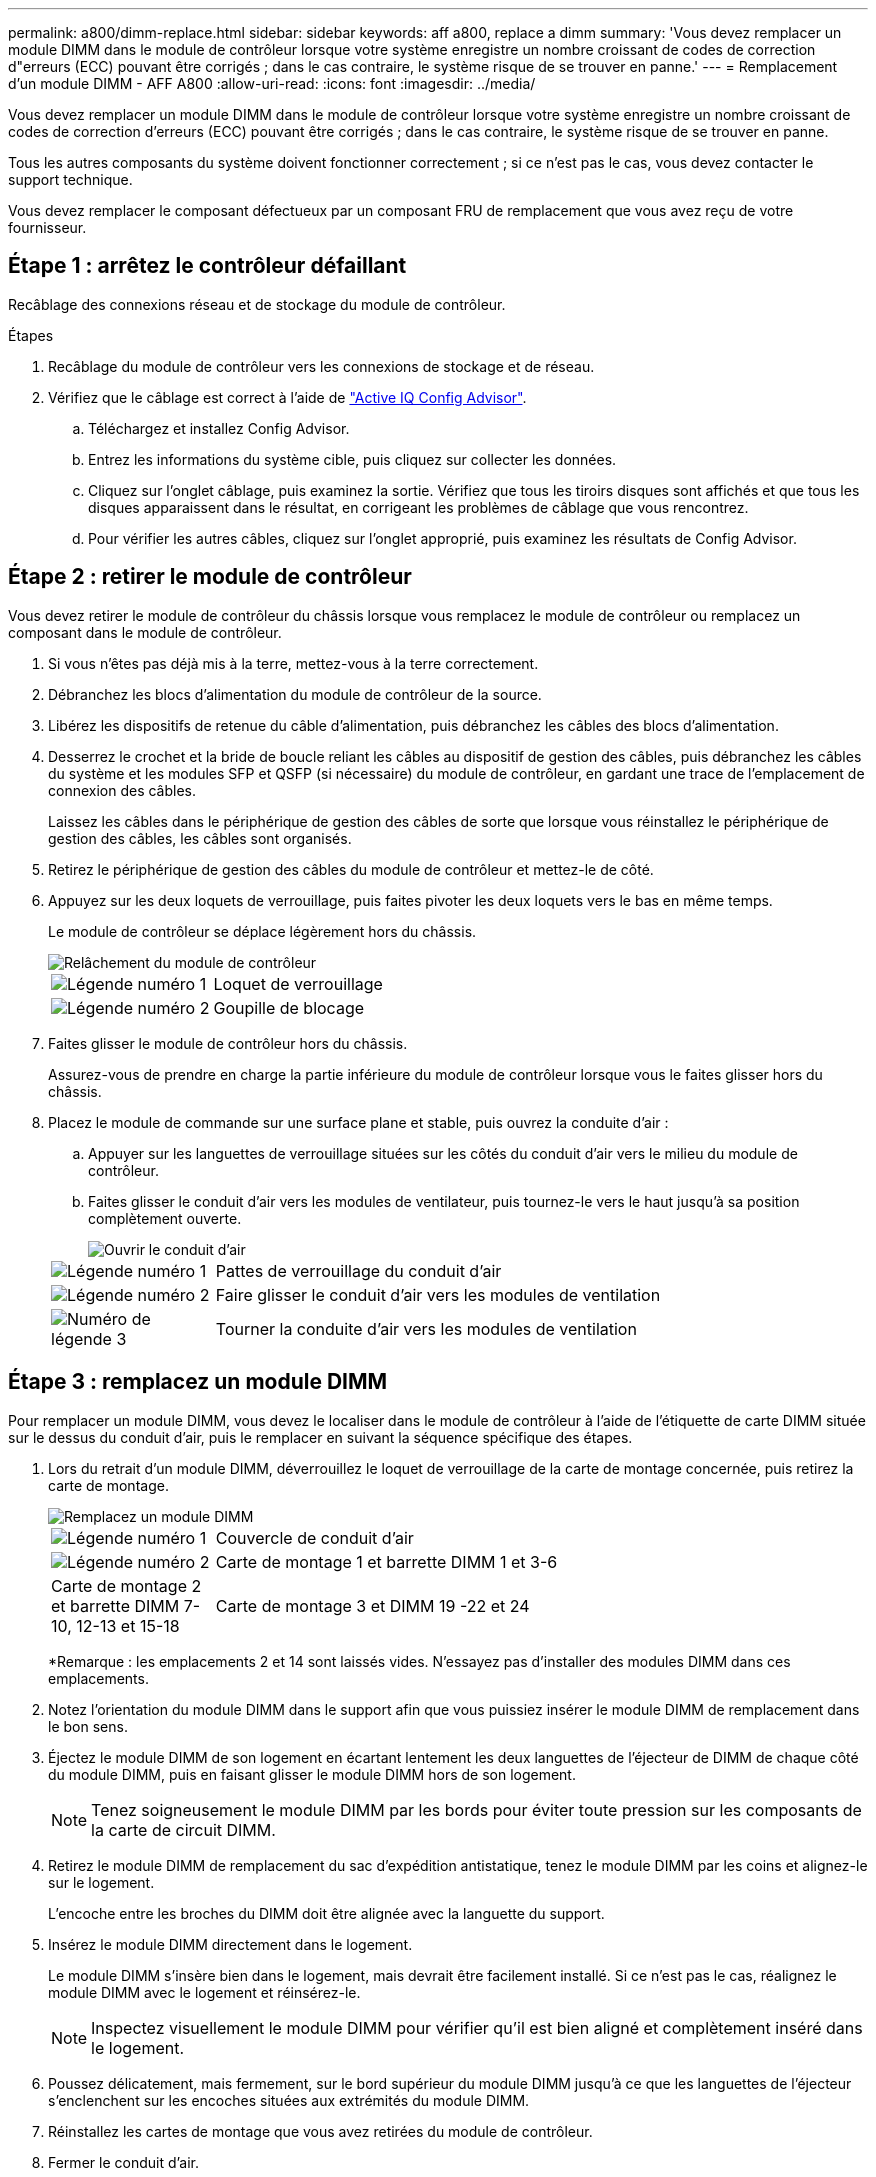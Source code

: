 ---
permalink: a800/dimm-replace.html 
sidebar: sidebar 
keywords: aff a800, replace a dimm 
summary: 'Vous devez remplacer un module DIMM dans le module de contrôleur lorsque votre système enregistre un nombre croissant de codes de correction d"erreurs (ECC) pouvant être corrigés ; dans le cas contraire, le système risque de se trouver en panne.' 
---
= Remplacement d'un module DIMM - AFF A800
:allow-uri-read: 
:icons: font
:imagesdir: ../media/


[role="lead"]
Vous devez remplacer un module DIMM dans le module de contrôleur lorsque votre système enregistre un nombre croissant de codes de correction d'erreurs (ECC) pouvant être corrigés ; dans le cas contraire, le système risque de se trouver en panne.

Tous les autres composants du système doivent fonctionner correctement ; si ce n'est pas le cas, vous devez contacter le support technique.

Vous devez remplacer le composant défectueux par un composant FRU de remplacement que vous avez reçu de votre fournisseur.



== Étape 1 : arrêtez le contrôleur défaillant

Recâblage des connexions réseau et de stockage du module de contrôleur.

.Étapes
. Recâblage du module de contrôleur vers les connexions de stockage et de réseau.
. Vérifiez que le câblage est correct à l'aide de https://mysupport.netapp.com/site/tools/tool-eula/activeiq-configadvisor["Active IQ Config Advisor"].
+
.. Téléchargez et installez Config Advisor.
.. Entrez les informations du système cible, puis cliquez sur collecter les données.
.. Cliquez sur l'onglet câblage, puis examinez la sortie. Vérifiez que tous les tiroirs disques sont affichés et que tous les disques apparaissent dans le résultat, en corrigeant les problèmes de câblage que vous rencontrez.
.. Pour vérifier les autres câbles, cliquez sur l'onglet approprié, puis examinez les résultats de Config Advisor.






== Étape 2 : retirer le module de contrôleur

Vous devez retirer le module de contrôleur du châssis lorsque vous remplacez le module de contrôleur ou remplacez un composant dans le module de contrôleur.

. Si vous n'êtes pas déjà mis à la terre, mettez-vous à la terre correctement.
. Débranchez les blocs d'alimentation du module de contrôleur de la source.
. Libérez les dispositifs de retenue du câble d'alimentation, puis débranchez les câbles des blocs d'alimentation.
. Desserrez le crochet et la bride de boucle reliant les câbles au dispositif de gestion des câbles, puis débranchez les câbles du système et les modules SFP et QSFP (si nécessaire) du module de contrôleur, en gardant une trace de l'emplacement de connexion des câbles.
+
Laissez les câbles dans le périphérique de gestion des câbles de sorte que lorsque vous réinstallez le périphérique de gestion des câbles, les câbles sont organisés.

. Retirez le périphérique de gestion des câbles du module de contrôleur et mettez-le de côté.
. Appuyez sur les deux loquets de verrouillage, puis faites pivoter les deux loquets vers le bas en même temps.
+
Le module de contrôleur se déplace légèrement hors du châssis.

+
image::../media/drw_a800_pcm_remove.png[Relâchement du module de contrôleur]

+
[cols="1,4"]
|===


 a| 
image:../media/icon_round_1.png["Légende numéro 1"]
 a| 
Loquet de verrouillage



 a| 
image:../media/icon_round_2.png["Légende numéro 2"]
 a| 
Goupille de blocage

|===
. Faites glisser le module de contrôleur hors du châssis.
+
Assurez-vous de prendre en charge la partie inférieure du module de contrôleur lorsque vous le faites glisser hors du châssis.

. Placez le module de commande sur une surface plane et stable, puis ouvrez la conduite d'air :
+
.. Appuyer sur les languettes de verrouillage situées sur les côtés du conduit d'air vers le milieu du module de contrôleur.
.. Faites glisser le conduit d'air vers les modules de ventilateur, puis tournez-le vers le haut jusqu'à sa position complètement ouverte.
+
image::../media/drw_a800_open_air_duct.png[Ouvrir le conduit d'air]

+
[cols="1,4"]
|===


 a| 
image:../media/icon_round_1.png["Légende numéro 1"]
 a| 
Pattes de verrouillage du conduit d'air



 a| 
image:../media/icon_round_2.png["Légende numéro 2"]
 a| 
Faire glisser le conduit d'air vers les modules de ventilation



 a| 
image:../media/icon_round_3.png["Numéro de légende 3"]
 a| 
Tourner la conduite d'air vers les modules de ventilation

|===






== Étape 3 : remplacez un module DIMM

Pour remplacer un module DIMM, vous devez le localiser dans le module de contrôleur à l'aide de l'étiquette de carte DIMM située sur le dessus du conduit d'air, puis le remplacer en suivant la séquence spécifique des étapes.

. Lors du retrait d'un module DIMM, déverrouillez le loquet de verrouillage de la carte de montage concernée, puis retirez la carte de montage.
+
image::../media/drw_a800_dimm_replace.png[Remplacez un module DIMM]

+
[cols="1,4"]
|===


 a| 
image:../media/icon_round_1.png["Légende numéro 1"]
 a| 
Couvercle de conduit d'air



 a| 
image:../media/icon_round_2.png["Légende numéro 2"]
 a| 
Carte de montage 1 et barrette DIMM 1 et 3-6



 a| 
Carte de montage 2 et barrette DIMM 7-10, 12-13 et 15-18
 a| 
Carte de montage 3 et DIMM 19 -22 et 24

|===
+
*Remarque : les emplacements 2 et 14 sont laissés vides. N'essayez pas d'installer des modules DIMM dans ces emplacements.

. Notez l'orientation du module DIMM dans le support afin que vous puissiez insérer le module DIMM de remplacement dans le bon sens.
. Éjectez le module DIMM de son logement en écartant lentement les deux languettes de l'éjecteur de DIMM de chaque côté du module DIMM, puis en faisant glisser le module DIMM hors de son logement.
+

NOTE: Tenez soigneusement le module DIMM par les bords pour éviter toute pression sur les composants de la carte de circuit DIMM.

. Retirez le module DIMM de remplacement du sac d'expédition antistatique, tenez le module DIMM par les coins et alignez-le sur le logement.
+
L'encoche entre les broches du DIMM doit être alignée avec la languette du support.

. Insérez le module DIMM directement dans le logement.
+
Le module DIMM s'insère bien dans le logement, mais devrait être facilement installé. Si ce n'est pas le cas, réalignez le module DIMM avec le logement et réinsérez-le.

+

NOTE: Inspectez visuellement le module DIMM pour vérifier qu'il est bien aligné et complètement inséré dans le logement.

. Poussez délicatement, mais fermement, sur le bord supérieur du module DIMM jusqu'à ce que les languettes de l'éjecteur s'enclenchent sur les encoches situées aux extrémités du module DIMM.
. Réinstallez les cartes de montage que vous avez retirées du module de contrôleur.
. Fermer le conduit d'air.




== Étape 4 : réinstallez le module de contrôleur et démarrez le système

Après avoir remplacé une FRU dans le module de contrôleur, vous devez réinstaller le module de contrôleur et le redémarrer.

. Si ce n'est déjà fait, fermer le conduit d'air :
+
.. Faire basculer la conduite d'air complètement vers le bas jusqu'au module de commande.
.. Faites glisser la conduite d'air vers les surmontoirs jusqu'à ce que les pattes de verrouillage s'enclenchent.
.. Inspecter le conduit d'air pour s'assurer qu'il est correctement installé et verrouillé en place.
+
image::../media/drw_a700s_close_air_duct.png[Fermeture du conduit d'air]

+
[cols="1,4"]
|===


 a| 
image:../media/icon_round_1.png["Légende numéro 1"]
 a| 
Languettes de verrouillage



 a| 
image:../media/icon_round_2.png["Légende numéro 2"]
 a| 
Faire glisser le plongeur

|===


. Alignez l'extrémité du module de contrôleur avec l'ouverture du châssis, puis poussez doucement le module de contrôleur à mi-course dans le système.
+

NOTE: N'insérez pas complètement le module de contrôleur dans le châssis tant qu'il n'y a pas été demandé.

. Recâblage du système, selon les besoins.
+
Si vous avez retiré les convertisseurs de support (QSFP ou SFP), n'oubliez pas de les réinstaller si vous utilisez des câbles à fibre optique.

. Branchez le cordon d'alimentation dans le bloc d'alimentation, réinstallez le collier de verrouillage du câble d'alimentation, puis connectez le bloc d'alimentation à la source d'alimentation.
. Terminez la réinstallation du module de contrôleur :
+
.. Poussez fermement le module de contrôleur dans le châssis jusqu'à ce qu'il rencontre le fond de panier central et qu'il soit bien en place.
+
Les loquets de verrouillage se montent lorsque le module de contrôleur est bien en place.

+

NOTE: Ne forcez pas trop lorsque vous faites glisser le module de contrôleur dans le châssis pour éviter d'endommager les connecteurs.

+
Le module de contrôleur commence à démarrer dès qu'il est complètement inséré dans le châssis.

.. Faites pivoter les loquets de verrouillage vers le haut, inclinez-les de manière à dégager les goupilles de verrouillage, puis abaissez-les en position verrouillée.
.. Si ce n'est déjà fait, réinstallez le périphérique de gestion des câbles.






== Étape 5 : renvoyer la pièce défaillante à NetApp

Retournez la pièce défectueuse à NetApp, tel que décrit dans les instructions RMA (retour de matériel) fournies avec le kit. Voir la https://mysupport.netapp.com/site/info/rma["Retour de pièces et remplacements"] page pour plus d'informations.
